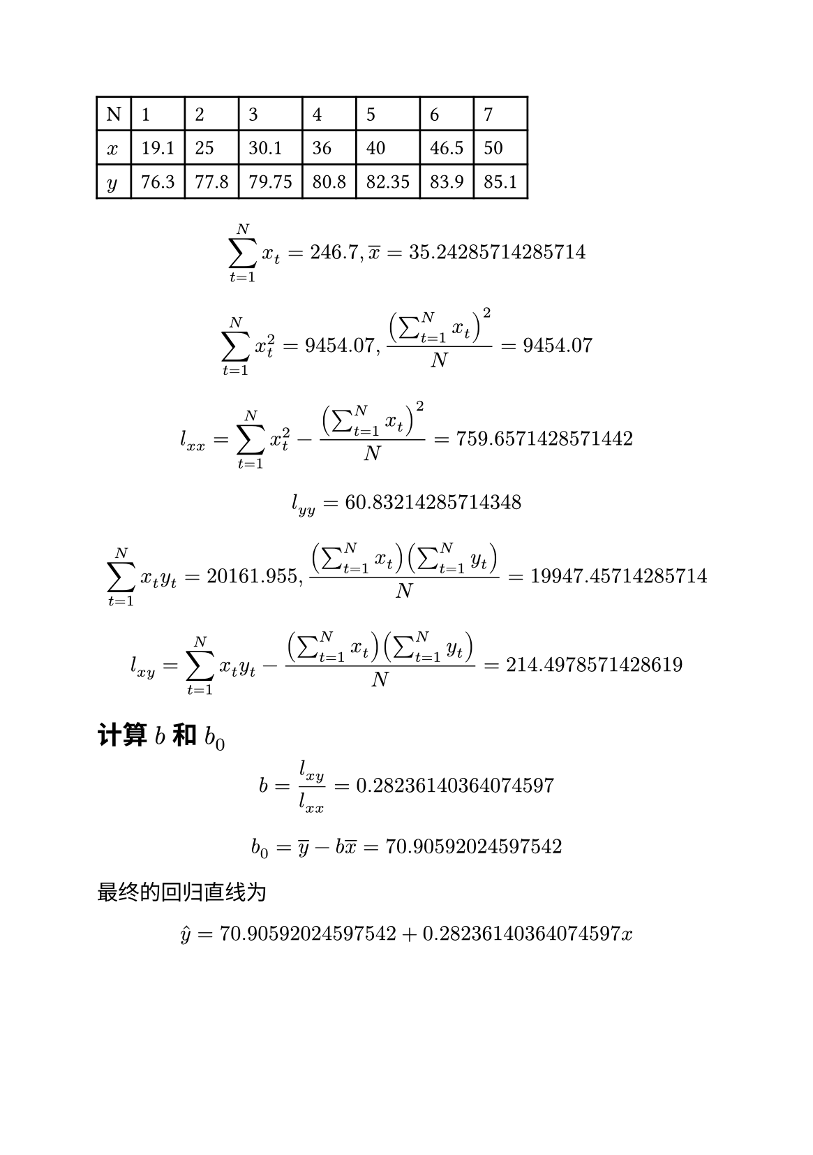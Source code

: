 #set page(paper: "a5")

#let x=(19.1, 25.0, 30.1, 36.0, 40.0, 46.5, 50.0)
#let y=(76.30, 77.80, 79.75, 80.80, 82.35, 83.90, 85.10)

#assert(x.len() == y.len())

#let N = x.len()

#table(
  columns: range(N + 1).map(x => auto),
  table.header("N", ..range(N).map(x => [#(x+1)])),
  $x$, ..x.map(x => [#x]),
  $y$, ..y.map(y => [#y]),
)

#let DS = $sum^N_(t=1)$

// 计算x的均值
#let sum_x = x.sum()

#let x_avg = sum_x / N
$ DS x_t = #sum_x, overline(x) = #x_avg $

// 计算x的平方的平均值
#let x_sq = x.map(x => calc.pow(x, 2))
#let sum_x_sq = x_sq.sum()

$ DS x_t^2 = #sum_x_sq, (DS x_t)^2 / N = #sum_x_sq $

#let x_sq_avg = calc.pow(sum_x, 2) / N

#let l_xx = sum_x_sq - x_sq_avg

$ l_(x x) = DS x_t^2 - (DS x_t)^2 / N = #l_xx $

#let sum_y = y.sum()
#let y_avg = sum_y / N
#let y_sq = y.map(y => y*y)
#let sum_y_sq = y_sq.sum()
#let y_sq_avg = calc.pow(sum_y, 2) / N
#let l_yy = sum_y_sq - y_sq_avg

$ l_(y y) = #l_yy $

#let sum_xy = x.zip(y).map(((x, y)) => x * y ).sum()
#let xy_sum_avg = (sum_x * sum_y) / N
$ DS x_t y_t = #sum_xy, ((DS x_t)(DS y_t)) / N = #xy_sum_avg $

#let l_xy = sum_xy - xy_sum_avg
$ l_(x y) = DS x_t y_t - ((DS x_t)(DS y_t)) / N = #l_xy $

== 计算 $b$ 和 $b_0$

#let b = l_xy / l_xx
$ b = l_(x y) / l_(x x) = #b $

#let b_0 = y_avg - b * x_avg
$ b_0 = overline(y) - b overline(x) = #b_0 $

最终的回归直线为

$ hat(y) = #b_0 + #b x $
